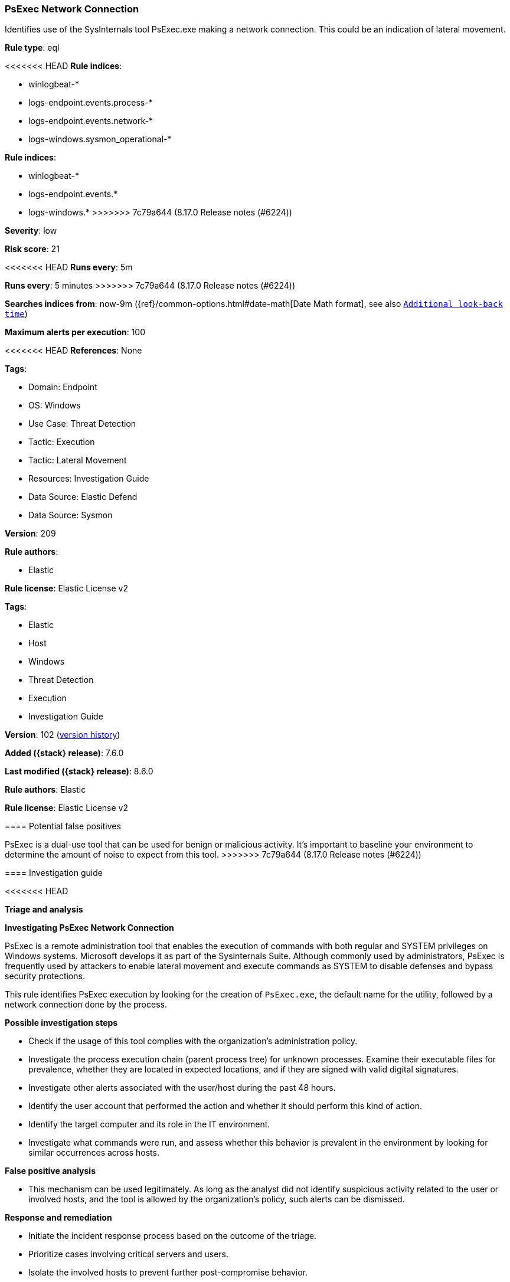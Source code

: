 [[psexec-network-connection]]
=== PsExec Network Connection

Identifies use of the SysInternals tool PsExec.exe making a network connection. This could be an indication of lateral movement.

*Rule type*: eql

<<<<<<< HEAD
*Rule indices*: 

* winlogbeat-*
* logs-endpoint.events.process-*
* logs-endpoint.events.network-*
* logs-windows.sysmon_operational-*
=======
*Rule indices*:

* winlogbeat-*
* logs-endpoint.events.*
* logs-windows.*
>>>>>>> 7c79a644 (8.17.0 Release notes  (#6224))

*Severity*: low

*Risk score*: 21

<<<<<<< HEAD
*Runs every*: 5m
=======
*Runs every*: 5 minutes
>>>>>>> 7c79a644 (8.17.0 Release notes  (#6224))

*Searches indices from*: now-9m ({ref}/common-options.html#date-math[Date Math format], see also <<rule-schedule, `Additional look-back time`>>)

*Maximum alerts per execution*: 100

<<<<<<< HEAD
*References*: None

*Tags*: 

* Domain: Endpoint
* OS: Windows
* Use Case: Threat Detection
* Tactic: Execution
* Tactic: Lateral Movement
* Resources: Investigation Guide
* Data Source: Elastic Defend
* Data Source: Sysmon

*Version*: 209

*Rule authors*: 

* Elastic

*Rule license*: Elastic License v2

=======
*Tags*:

* Elastic
* Host
* Windows
* Threat Detection
* Execution
* Investigation Guide

*Version*: 102 (<<psexec-network-connection-history, version history>>)

*Added ({stack} release)*: 7.6.0

*Last modified ({stack} release)*: 8.6.0

*Rule authors*: Elastic

*Rule license*: Elastic License v2

==== Potential false positives

PsExec is a dual-use tool that can be used for benign or malicious activity. It's important to baseline your environment to determine the amount of noise to expect from this tool.
>>>>>>> 7c79a644 (8.17.0 Release notes  (#6224))

==== Investigation guide


<<<<<<< HEAD

*Triage and analysis*



*Investigating PsExec Network Connection*


PsExec is a remote administration tool that enables the execution of commands with both regular and SYSTEM privileges on Windows systems. Microsoft develops it as part of the Sysinternals Suite. Although commonly used by administrators, PsExec is frequently used by attackers to enable lateral movement and execute commands as SYSTEM to disable defenses and bypass security protections.

This rule identifies PsExec execution by looking for the creation of `PsExec.exe`, the default name for the utility, followed by a network connection done by the process.


*Possible investigation steps*


- Check if the usage of this tool complies with the organization's administration policy.
- Investigate the process execution chain (parent process tree) for unknown processes. Examine their executable files for prevalence, whether they are located in expected locations, and if they are signed with valid digital signatures.
- Investigate other alerts associated with the user/host during the past 48 hours.
- Identify the user account that performed the action and whether it should perform this kind of action.
- Identify the target computer and its role in the IT environment.
- Investigate what commands were run, and assess whether this behavior is prevalent in the environment by looking for similar occurrences across hosts.


*False positive analysis*


- This mechanism can be used legitimately. As long as the analyst did not identify suspicious activity related to the user or involved hosts, and the tool is allowed by the organization's policy, such alerts can be dismissed.


*Response and remediation*


- Initiate the incident response process based on the outcome of the triage.
  - Prioritize cases involving critical servers and users.
- Isolate the involved hosts to prevent further post-compromise behavior.
- Investigate credential exposure on systems compromised or used by the attacker to ensure all compromised accounts are identified. Reset passwords for these accounts and other potentially compromised credentials, such as email, business systems, and web services.
- Run a full antimalware scan. This may reveal additional artifacts left in the system, persistence mechanisms, and malware components.
- Determine the initial vector abused by the attacker and take action to prevent reinfection through the same vector.
- Review the privileges assigned to the user to ensure that the least privilege principle is being followed.
- Using the incident response data, update logging and audit policies to improve the mean time to detect (MTTD) and the mean time to respond (MTTR).
=======
[source,markdown]
----------------------------------
## Triage and analysis

### Investigating PsExec Network Connection

PsExec is a remote administration tool that enables the execution of commands with both regular and SYSTEM privileges
on Windows systems. Microsoft develops it as part of the Sysinternals Suite. Although commonly used by administrators,
PsExec is frequently used by attackers to enable lateral movement and execute commands as SYSTEM to disable defenses and
bypass security protections.

This rule identifies PsExec execution by looking for the creation of `PsExec.exe`, the default name for the
utility, followed by a network connection done by the process.

#### Possible investigation steps

- Check if the usage of this tool complies with the organization's administration policy.
- Investigate the process execution chain (parent process tree) for unknown processes. Examine their executable files
for prevalence, whether they are located in expected locations, and if they are signed with valid digital signatures.
- Investigate other alerts associated with the user/host during the past 48 hours.
- Identify the user account that performed the action and whether it should perform this kind of action.
- Identify the target computer and its role in the IT environment.
- Investigate what commands were run, and assess whether this behavior is prevalent in the environment by looking for
similar occurrences across hosts.

### False positive analysis

- This mechanism can be used legitimately. As long as the analyst did not identify suspicious activity related to the
user or involved hosts, and the tool is allowed by the organization's policy, such alerts can be dismissed.

### Response and remediation

- Initiate the incident response process based on the outcome of the triage.
  - Prioritize accordingly with the role of the servers and users involved.
- Isolate the involved hosts to prevent further post-compromise behavior.
- Investigate credential exposure on systems compromised or used by the attacker to ensure all compromised accounts are
identified. Reset passwords for these accounts and other potentially compromised credentials, such as email, business
systems, and web services.
- Run a full scan using the antimalware tool in place. This scan can reveal additional artifacts left in the system,
persistence mechanisms, and malware components.
- Determine the initial vector abused by the attacker and take action to prevent reinfection through the same vector.
- Review the privileges assigned to the user to ensure that the least privilege principle is being followed.
- Using the incident response data, update logging and audit policies to improve the mean time to detect (MTTD) and the
mean time to respond (MTTR).

----------------------------------
>>>>>>> 7c79a644 (8.17.0 Release notes  (#6224))


==== Rule query


<<<<<<< HEAD
[source, js]
----------------------------------
sequence by process.entity_id
  [process where host.os.type == "windows" and process.name : "PsExec.exe" and event.type == "start" and

   /* This flag suppresses the display of the license dialog and may
      indicate that psexec executed for the first time in the machine */
   process.args : "-accepteula" and

   not process.executable : ("?:\\ProgramData\\Docusnap\\Discovery\\discovery\\plugins\\17\\Bin\\psexec.exe",
                             "?:\\Docusnap 11\\Bin\\psexec.exe",
                             "?:\\Program Files\\Docusnap X\\Bin\\psexec.exe",
                             "?:\\Program Files\\Docusnap X\\Tools\\dsDNS.exe") and
   not process.parent.executable : "?:\\Program Files (x86)\\Cynet\\Cynet Scanner\\CynetScanner.exe"]
  [network where host.os.type == "windows" and process.name : "PsExec.exe"]

----------------------------------

=======
[source,js]
----------------------------------
sequence by process.entity_id [process where process.name :
"PsExec.exe" and event.type == "start" and /* This flag suppresses
the display of the license dialog and may indicate that psexec
executed for the first time in the machine */ process.args :
"-accepteula" and not process.executable : ("?:\\ProgramData\\Docu
snap\\Discovery\\discovery\\plugins\\17\\Bin\\psexec.exe",
"?:\\Docusnap 11\\Bin\\psexec.exe",
"?:\\Program Files\\Docusnap X\\Bin\\psexec.exe",
"?:\\Program Files\\Docusnap X\\Tools\\dsDNS.exe") and not
process.parent.executable : "?:\\Program Files (x86)\\Cynet\\Cynet
Scanner\\CynetScanner.exe"] [network where process.name :
"PsExec.exe"]
----------------------------------

==== Threat mapping

>>>>>>> 7c79a644 (8.17.0 Release notes  (#6224))
*Framework*: MITRE ATT&CK^TM^

* Tactic:
** Name: Execution
** ID: TA0002
** Reference URL: https://attack.mitre.org/tactics/TA0002/
* Technique:
** Name: System Services
** ID: T1569
** Reference URL: https://attack.mitre.org/techniques/T1569/
<<<<<<< HEAD
* Sub-technique:
** Name: Service Execution
** ID: T1569.002
** Reference URL: https://attack.mitre.org/techniques/T1569/002/
=======


>>>>>>> 7c79a644 (8.17.0 Release notes  (#6224))
* Tactic:
** Name: Lateral Movement
** ID: TA0008
** Reference URL: https://attack.mitre.org/tactics/TA0008/
<<<<<<< HEAD
* Technique:
** Name: Remote Services
** ID: T1021
** Reference URL: https://attack.mitre.org/techniques/T1021/
* Sub-technique:
** Name: SMB/Windows Admin Shares
** ID: T1021.002
** Reference URL: https://attack.mitre.org/techniques/T1021/002/
* Technique:
** Name: Lateral Tool Transfer
** ID: T1570
** Reference URL: https://attack.mitre.org/techniques/T1570/
=======

[[psexec-network-connection-history]]
==== Rule version history

Version 102 (8.6.0 release)::
* Formatting only

Version 101 (8.5.0 release)::
* Formatting only

Version 9 (8.4.0 release)::
* Updated query, changed from:
+
[source, js]
----------------------------------
sequence by process.entity_id [process where process.name :
"PsExec.exe" and event.type == "start"] [network where process.name
: "PsExec.exe"]
----------------------------------

Version 7 (7.12.0 release)::
* Formatting only

Version 6 (7.11.0 release)::
* Formatting only

Version 5 (7.10.0 release)::
* Updated query, changed from:
+
[source, js]
----------------------------------
event.category:network and event.type:connection and
process.name:PsExec.exe
----------------------------------

Version 4 (7.9.1 release)::
* Formatting only

Version 3 (7.9.0 release)::
* Updated query, changed from:
+
[source, js]
----------------------------------
process.name:PsExec.exe and event.action:"Network connection detected
(rule: NetworkConnect)"
----------------------------------

Version 2 (7.7.0 release)::
* Updated query, changed from:
+
[source, js]
----------------------------------
process.name:PsExec.exe and event.action:"Network connection detected
(rule: NetworkConnect)"
----------------------------------

>>>>>>> 7c79a644 (8.17.0 Release notes  (#6224))

